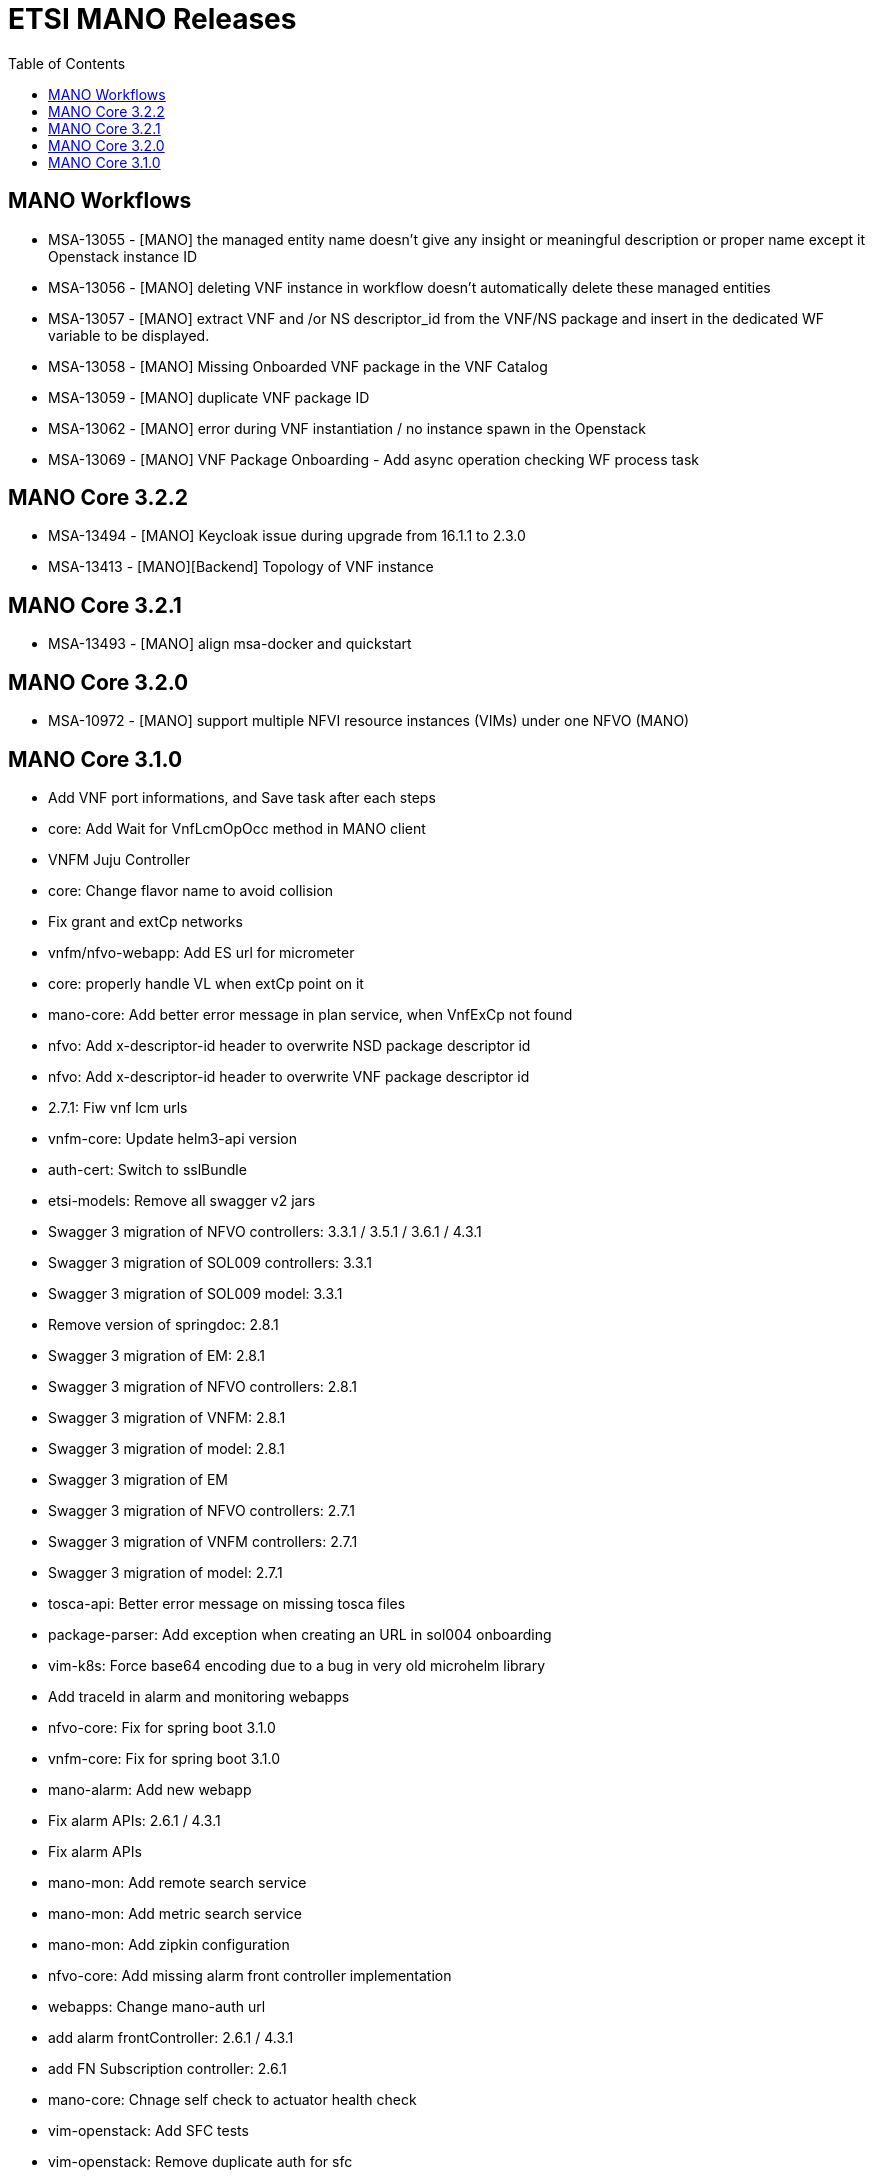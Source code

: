 = ETSI MANO Releases
//:front-cover-image: image:mano-release-notes-front-cover-3.1.0.pdf[]
:toc: left
:toclevels: 3
ifdef::env-github,env-browser[:outfilesuffix: .adoc]
ifndef::imagesdir[:imagesdir: images]

//OK HTML 
ifdef::html[]
:includedir: doc-src/release-notes
endif::[]

// OK PDF
ifdef::pdf[]
:includedir: .
endif::[]

== MANO Workflows

* MSA-13055 - [MANO] the managed entity name doesn't give any insight or meaningful description or proper name except it Openstack instance ID
* MSA-13056 - [MANO] deleting VNF instance in workflow doesn't automatically delete these managed entities
* MSA-13057 - [MANO] extract VNF and /or NS descriptor_id from the VNF/NS package and insert in the dedicated WF variable to be displayed.
* MSA-13058 - [MANO] Missing Onboarded VNF package in the VNF Catalog
* MSA-13059 - [MANO] duplicate VNF package ID
* MSA-13062 - [MANO] error during VNF instantiation / no instance spawn in the Openstack
* MSA-13069 - [MANO] VNF Package Onboarding - Add async operation checking WF process task

== MANO Core 3.2.2
* MSA-13494 - [MANO] Keycloak issue during upgrade from 16.1.1 to 2.3.0
* MSA-13413 - [MANO][Backend] Topology of VNF instance

== MANO Core 3.2.1

* MSA-13493 - [MANO] align msa-docker and quickstart

== MANO Core 3.2.0

* MSA-10972 - [MANO] support multiple NFVI resource instances (VIMs) under one NFVO (MANO)

== MANO Core 3.1.0

*  Add VNF port informations, and Save task after each steps
*  core: Add Wait for VnfLcmOpOcc method in MANO client
*  VNFM Juju Controller
*  core: Change flavor name to avoid collision
*  Fix grant and extCp networks
*  vnfm/nfvo-webapp: Add ES url for micrometer
*  core: properly handle VL when extCp point on it
*  mano-core: Add better error message in plan service, when VnfExCp not found
*  nfvo: Add x-descriptor-id header to overwrite NSD package descriptor id
*  nfvo: Add x-descriptor-id header to overwrite VNF package descriptor id
*  2.7.1: Fiw vnf lcm urls
*  vnfm-core: Update helm3-api version
*  auth-cert: Switch to sslBundle
*  etsi-models: Remove all swagger v2 jars
*  Swagger 3 migration of NFVO controllers: 3.3.1 / 3.5.1 / 3.6.1 / 4.3.1
*  Swagger 3 migration of SOL009 controllers: 3.3.1
*  Swagger 3 migration of SOL009 model: 3.3.1
*  Remove version of springdoc: 2.8.1
*  Swagger 3 migration of EM: 2.8.1
*  Swagger 3 migration of NFVO controllers: 2.8.1
*  Swagger 3 migration of VNFM: 2.8.1
*  Swagger 3 migration of model: 2.8.1
*  Swagger 3 migration of EM
*  Swagger 3 migration of NFVO controllers: 2.7.1
*  Swagger 3 migration of VNFM controllers: 2.7.1
*  Swagger 3 migration of model: 2.7.1
*  tosca-api: Better error message on missing tosca files
*  package-parser: Add exception when creating an URL in sol004 onboarding
*  vim-k8s: Force base64 encoding due to a bug in very old microhelm library
*  Add traceId in alarm and monitoring webapps
*  nfvo-core: Fix for spring boot 3.1.0
*  vnfm-core: Fix for spring boot 3.1.0
*  mano-alarm: Add new webapp
*  Fix alarm APIs: 2.6.1 / 4.3.1
*  Fix alarm APIs
*  mano-mon: Add remote search service
*  mano-mon: Add metric search service
*  mano-mon: Add zipkin configuration
*  nfvo-core: Add missing alarm front controller implementation
*  webapps: Change mano-auth url
*  add alarm frontController: 2.6.1 / 4.3.1
*  add FN Subscription controller: 2.6.1
*  mano-core: Chnage self check to actuator health check
*  vim-openstack: Add SFC tests
*  vim-openstack: Remove duplicate auth for sfc
*  monitoring: Make monitoring API url configurable
*  vim-openstack: Remove duplicated authentication code
*  mano-core: Crash when no Servers is found
*  vnfm-core: Split scale stratrgy
*  package-yang: Remove ODL yang parser
*  vnfm-core: Add more coverage on existing TU
*  monitoring: Add better mesage when no metric is found
*  vnfm-webapp: Fix k8s parser dependency version
*  yang: More works on pre parsing
*  yang: Adding SOL006 4.3.1 version
*  package-yang: Move default yang files to 3.3.1 version folder
*  monitoring: Add data change package in webapp
*  mano-mon: Add search API
*  mano-core: Factorize vnf package subscribe
*  add annotation in lcmcoord interface: 4.3.1
*  vnfm-core: Better error reporting for container contributor
*  vnfm-core: Better error reporting for compute contributor
*  Pm job fix NPE issues: 4.3.1
*  add 2 package-info for testing: 4.3.1
*  add EM test unit dependencies: 2.6.1
*  fix Arch test unit in EM: 4.3.1
*  clear jenkins test unit problems: 4.3.1 / 3.6.1 / 3.5.1 / 3.3.1 / 2.8.1 / 2.7.1
*  test, adding a single test unit in em project: 2.7.1 / 2.6.1 / 3.4.1 / 4.3.1 / 2.8.1 / 2.7.1
*  monitoring: Rename Subscription table
*  mano-model: Fix add task in nsd blueprint
*  fix pm job URL: 4.3.1 / 3.6.1
*  mano-model: Fix extra id in Servers entity
*  mano-core: Fix Vim capacity extraction for vxlan & vlan transparent
*  mano-core: Fix Image visitor when there is no scheme
*  mano-fluxrest: Fix bypass ssl
*  mano-em: Add Version on connection property
